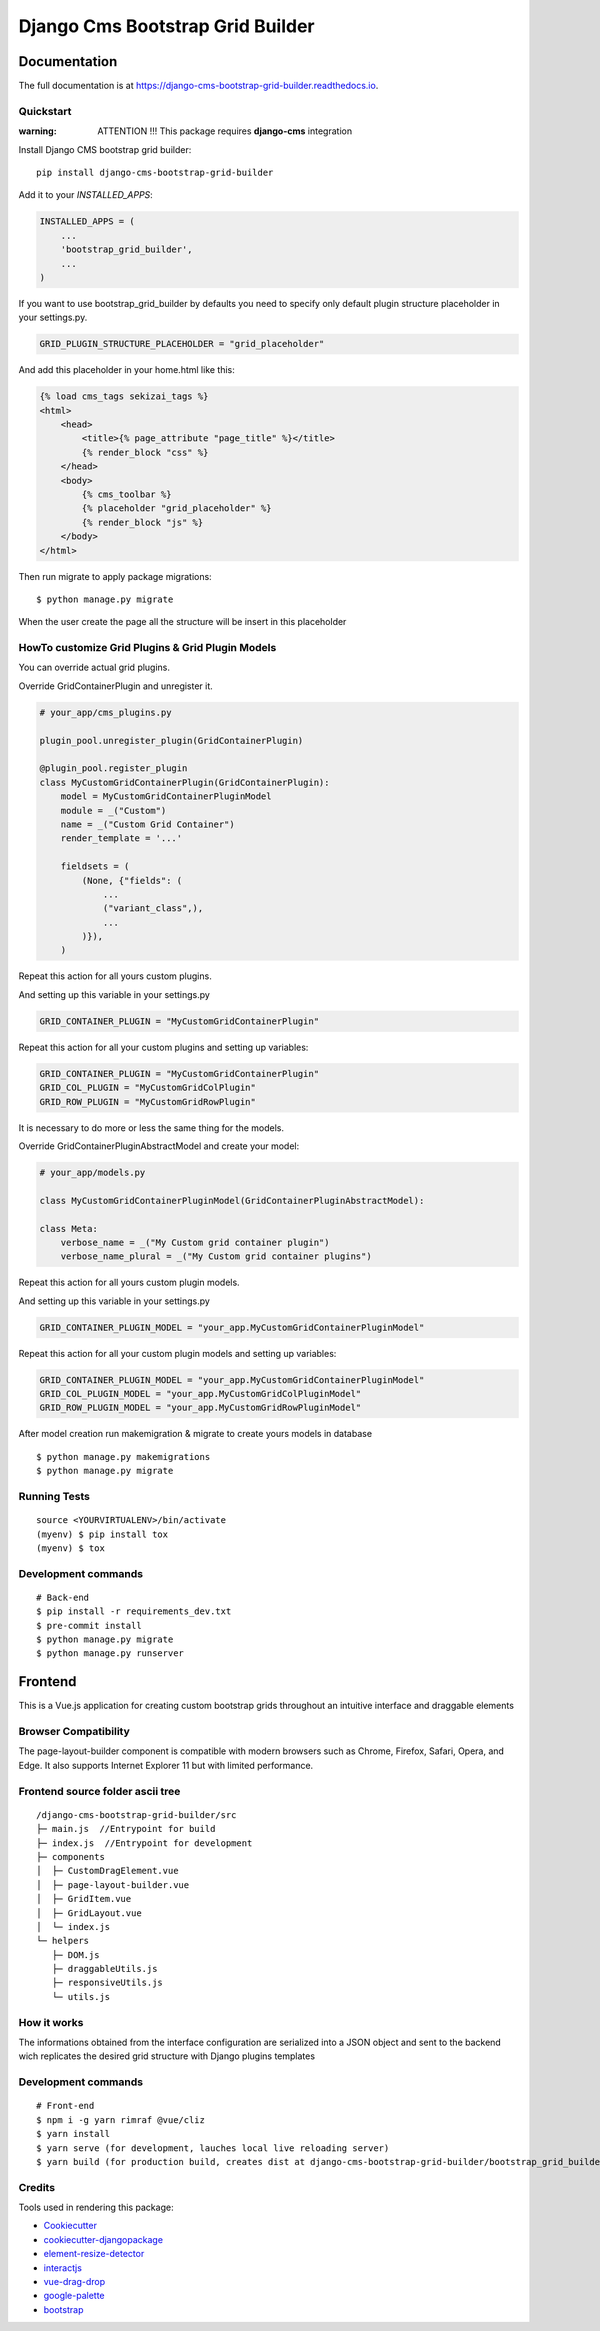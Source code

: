 =============================
Django Cms Bootstrap Grid Builder
=============================

.. image:: https://badge.fury.io/py/django-cms-bootstrap-grid-builder.svg/?style=flat-square
    :target: https://badge.fury.io/py/django-cms-bootstrap-grid-builder

.. image:: https://readthedocs.org/projects/pip/badge/?version=latest&style=flat-square
    :target: https://django-cms-bootstrap-grid-builder.readthedocs.io/en/latest/

.. image:: https://img.shields.io/coveralls/github/frankhood/django-cms-bootstrap-grid-builder/main?style=flat-square
    :target: https://coveralls.io/github/frankhood/django-cms-bootstrap-grid-builder?branch=main
    :alt: Coverage Status

Documentation
=============

The full documentation is at https://django-cms-bootstrap-grid-builder.readthedocs.io.

Quickstart
----------

:warning: ATTENTION !!! This package requires **django-cms** integration


Install Django CMS bootstrap grid builder::

    pip install django-cms-bootstrap-grid-builder

Add it to your `INSTALLED_APPS`:

.. code-block:: python

    INSTALLED_APPS = (
        ...
        'bootstrap_grid_builder',
        ...
    )

If you want to use bootstrap_grid_builder by defaults you need to specify only
default plugin structure placeholder in your settings.py.

.. code-block:: python

    GRID_PLUGIN_STRUCTURE_PLACEHOLDER = "grid_placeholder"


And add this placeholder in your home.html like this:

.. code-block:: html

    {% load cms_tags sekizai_tags %}
    <html>
        <head>
            <title>{% page_attribute "page_title" %}</title>
            {% render_block "css" %}
        </head>
        <body>
            {% cms_toolbar %}
            {% placeholder "grid_placeholder" %}
            {% render_block "js" %}
        </body>
    </html>


Then run migrate to apply package migrations:

::

    $ python manage.py migrate


When the user create the page all the structure will be insert in this placeholder

HowTo customize Grid Plugins & Grid Plugin Models
-------------------------------------------------

You can override actual grid plugins.


Override GridContainerPlugin and unregister it.


.. code-block:: python

    # your_app/cms_plugins.py

    plugin_pool.unregister_plugin(GridContainerPlugin)

    @plugin_pool.register_plugin
    class MyCustomGridContainerPlugin(GridContainerPlugin):
        model = MyCustomGridContainerPluginModel
        module = _("Custom")
        name = _("Custom Grid Container")
        render_template = '...'

        fieldsets = (
            (None, {"fields": (
                ...
                ("variant_class",),
                ...
            )}),
        )


Repeat this action for all yours custom plugins.


And setting up this variable in your settings.py

.. code-block:: python

    GRID_CONTAINER_PLUGIN = "MyCustomGridContainerPlugin"


Repeat this action for all your custom plugins and setting up variables:

.. code-block:: python

    GRID_CONTAINER_PLUGIN = "MyCustomGridContainerPlugin"
    GRID_COL_PLUGIN = "MyCustomGridColPlugin"
    GRID_ROW_PLUGIN = "MyCustomGridRowPlugin"


It is necessary to do more or less the same thing for the models.


Override GridContainerPluginAbstractModel and create your model:

.. code-block:: python

    # your_app/models.py

    class MyCustomGridContainerPluginModel(GridContainerPluginAbstractModel):

    class Meta:
        verbose_name = _("My Custom grid container plugin")
        verbose_name_plural = _("My Custom grid container plugins")


Repeat this action for all yours custom plugin models.

And setting up this variable in your settings.py

.. code-block:: python

    GRID_CONTAINER_PLUGIN_MODEL = "your_app.MyCustomGridContainerPluginModel"

Repeat this action for all your custom plugin models and setting up variables:

.. code-block:: python

    GRID_CONTAINER_PLUGIN_MODEL = "your_app.MyCustomGridContainerPluginModel"
    GRID_COL_PLUGIN_MODEL = "your_app.MyCustomGridColPluginModel"
    GRID_ROW_PLUGIN_MODEL = "your_app.MyCustomGridRowPluginModel"


After model creation run makemigration & migrate to create yours models in database

::

    $ python manage.py makemigrations
    $ python manage.py migrate


Running Tests
-------------

::

    source <YOURVIRTUALENV>/bin/activate
    (myenv) $ pip install tox
    (myenv) $ tox


Development commands
---------------------

::

    # Back-end
    $ pip install -r requirements_dev.txt
    $ pre-commit install
    $ python manage.py migrate
    $ python manage.py runserver




Frontend
========
This is a Vue.js application for creating custom bootstrap grids throughout an intuitive interface and draggable elements

Browser Compatibility
---------------------
The page-layout-builder component is compatible with modern browsers such as Chrome, Firefox, Safari, Opera, and Edge. It also supports Internet Explorer 11 but with limited performance.


Frontend source folder ascii tree
---------------------------------

::

  /django-cms-bootstrap-grid-builder/src
  ├─ main.js  //Entrypoint for build
  ├─ index.js  //Entrypoint for development
  ├─ components
  │  ├─ CustomDragElement.vue
  │  ├─ page-layout-builder.vue
  │  ├─ GridItem.vue
  │  ├─ GridLayout.vue
  │  └─ index.js
  └─ helpers
     ├─ DOM.js
     ├─ draggableUtils.js
     ├─ responsiveUtils.js
     └─ utils.js


How it works
---------------------------------
The informations obtained from the interface configuration are serialized into a JSON object and sent to the backend wich replicates the desired grid structure with Django plugins templates


Development commands
---------------------

::

    # Front-end
    $ npm i -g yarn rimraf @vue/cliz
    $ yarn install
    $ yarn serve (for development, lauches local live reloading server)
    $ yarn build (for production build, creates dist at django-cms-bootstrap-grid-builder/bootstrap_grid_builder/static/cms_plugin_structure/dist)


Credits
-------

Tools used in rendering this package:

*  `Cookiecutter <https://github.com/audreyr/cookiecutter/>`_
*  `cookiecutter-djangopackage <https://github.com/pydanny/cookiecutter-djangopackage/>`_
*  `element-resize-detector <https://github.com/wnr/element-resize-detector/>`_
*  `interactjs <https://interactjs.io/>`_
*  `vue-drag-drop <https://github.com/cameronhimself/vue-drag-drop/>`_
*  `google-palette <https://github.com/google/palette.js/tree/master/>`_
*  `bootstrap <https://github.com/twbs/bootstrap/>`_
